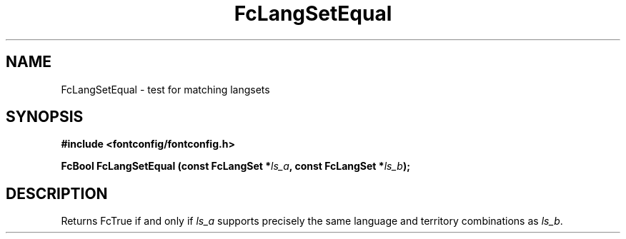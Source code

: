 .\" auto-generated by docbook2man-spec from docbook-utils package
.TH "FcLangSetEqual" "3" "22 12月 2023" "Fontconfig 2.15.0" ""
.SH NAME
FcLangSetEqual \- test for matching langsets
.SH SYNOPSIS
.nf
\fB#include <fontconfig/fontconfig.h>
.sp
FcBool FcLangSetEqual (const FcLangSet *\fIls_a\fB, const FcLangSet *\fIls_b\fB);
.fi\fR
.SH "DESCRIPTION"
.PP
Returns FcTrue if and only if \fIls_a\fR supports precisely
the same language and territory combinations as \fIls_b\fR\&.

